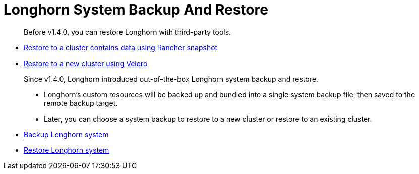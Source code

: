 = Longhorn System Backup And Restore
:weight: 4
:current-version: {page-origin-branch}

____
Before v1.4.0, you can restore Longhorn with third-party tools.
____

* link:./restore-to-a-cluster-contains-data-using-rancher-snapshot[Restore to a cluster contains data using Rancher snapshot]
* link:./restore-to-a-new-cluster-using-velero[Restore to a new cluster using Velero]

____
Since v1.4.0, Longhorn introduced out-of-the-box Longhorn system backup and restore.

* Longhorn's custom resources will be backed up and bundled into a single system backup file, then saved to the remote backup target.
* Later, you can choose a system backup to restore to a new cluster or restore to an existing cluster.
____

* link:./backup-longhorn-system[Backup Longhorn system]
* link:./restore-longhorn-system[Restore Longhorn system]
